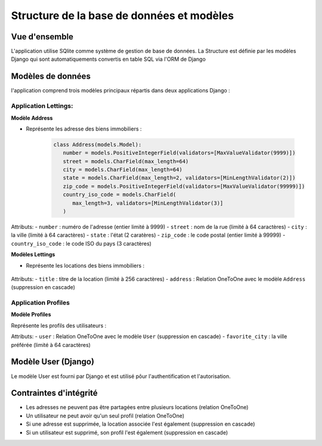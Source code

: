 Structure de la base de données et modèles
==========================================

Vue d'ensemble
---------------

L'application utilise SQlite comme système de gestion de base de données.
La Structure est définie par les modèles Django qui sont automatiquements convertis en table SQL via l'ORM de Django


Modèles de données 
-------------------

l'application comprend trois modèles principaux répartis dans deux applications Django :

Application Lettings:
~~~~~~~~~~~~~~~~~~~~~

**Modèle Address**

- Représente les adresse des biens immobiliers :

   .. code-block:: python

      class Address(models.Model):
         number = models.PositiveIntegerField(validators=[MaxValueValidator(9999)])
         street = models.CharField(max_length=64)
         city = models.CharField(max_length=64)
         state = models.CharField(max_length=2, validators=[MinLengthValidator(2)])
         zip_code = models.PositiveIntegerField(validators=[MaxValueValidator(99999)])
         country_iso_code = models.CharField(
            max_length=3, validators=[MinLengthValidator(3)]
         )

Attributs:
- ``number`` : numéro de l'adresse (entier limité à 9999)
- ``street`` : nom de la rue (limité à 64 caractères)
- ``city`` : la ville (limité à 64 caractères)
- ``state`` : l'état (2 caratères)
- ``zip_code`` : le code postal (entier limité à 99999)
- ``country_iso_code`` : le code ISO du pays (3 caractères)


**Modèles Lettings**

- Représente les locations des biens immobiliers :
   
   .. code-block:: python
      class Letting(models.Model):
         title = models.CharField(max_length=256)
         address = models.OneToOneField(Address, on_delete=models.CASCADE)

Attributs:
- ``title`` : titre de la location (limité à 256 caractères)
- ``address`` : Relation OneToOne avec le modèle ``Address`` (suppression en cascade)


Application Profiles
~~~~~~~~~~~~~~~~~~~~~

**Modèle Profiles**

Représente les profils des utilisateurs :

.. code-block:: python
   class Profile(models.Model):
      user = models.OneToOneField(User, on_delete=models.CASCADE)
      favorite_city = models.CharField(max_length=64, blank=True)

Attributs:
- ``user`` : Relation OneToOne avec le modèle ``User`` (suppression en cascade)
- ``favorite_city`` : la ville préférée (limité à 64 caractères)

Modèle User (Django)
--------------------

Le modèle User est fourni par Django et est utilisé pôur l'authentification et l'autorisation.


Contraintes d'intégrité
---------------------

- Les adresses ne peuvent pas être partagées entre plusieurs locations (relation OneToOne)
- Un utilisateur ne peut avoir qu'un seul profil (relation OneToOne)
- Si une adresse est supprimée, la location associée l'est également (suppression en cascade)
- Si un utilisateur est supprimé, son profil l'est également (suppression en cascade)
